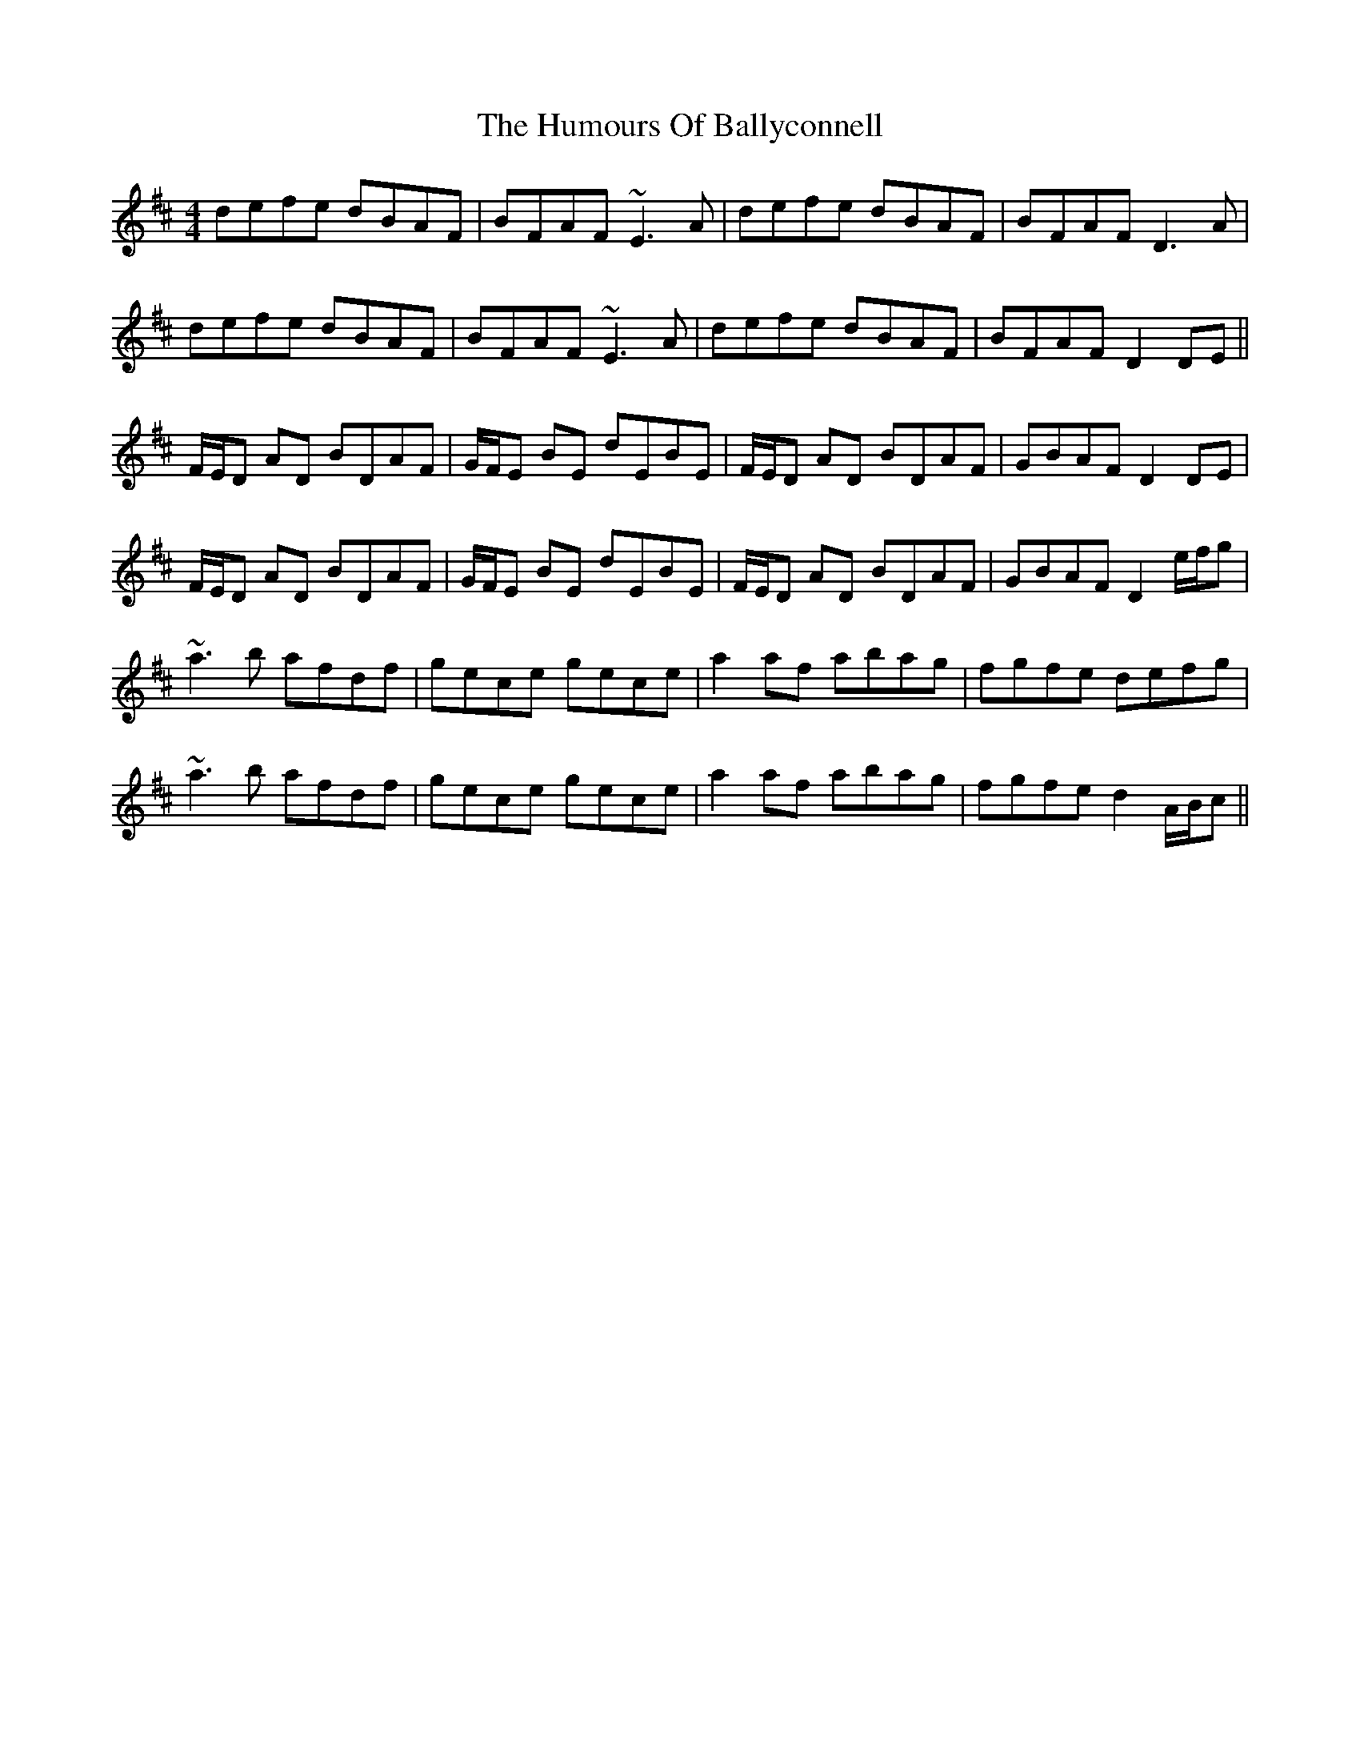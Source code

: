 X: 18076
T: Humours Of Ballyconnell, The
R: reel
M: 4/4
K: Dmajor
defe dBAF|BFAF ~E3A|defe dBAF|BFAF D3A|
defe dBAF|BFAF ~E3A|defe dBAF|BFAF D2 DE||
F/E/D AD BDAF|G/F/E BE dEBE|F/E/D AD BDAF|GBAF D2 DE|
F/E/D AD BDAF|G/F/E BE dEBE|F/E/D AD BDAF|GBAF D2 e/f/g|
~a3b afdf|gece gece|a2 af abag|fgfe defg|
~a3b afdf|gece gece|a2 af abag|fgfe d2 A/B/c||

